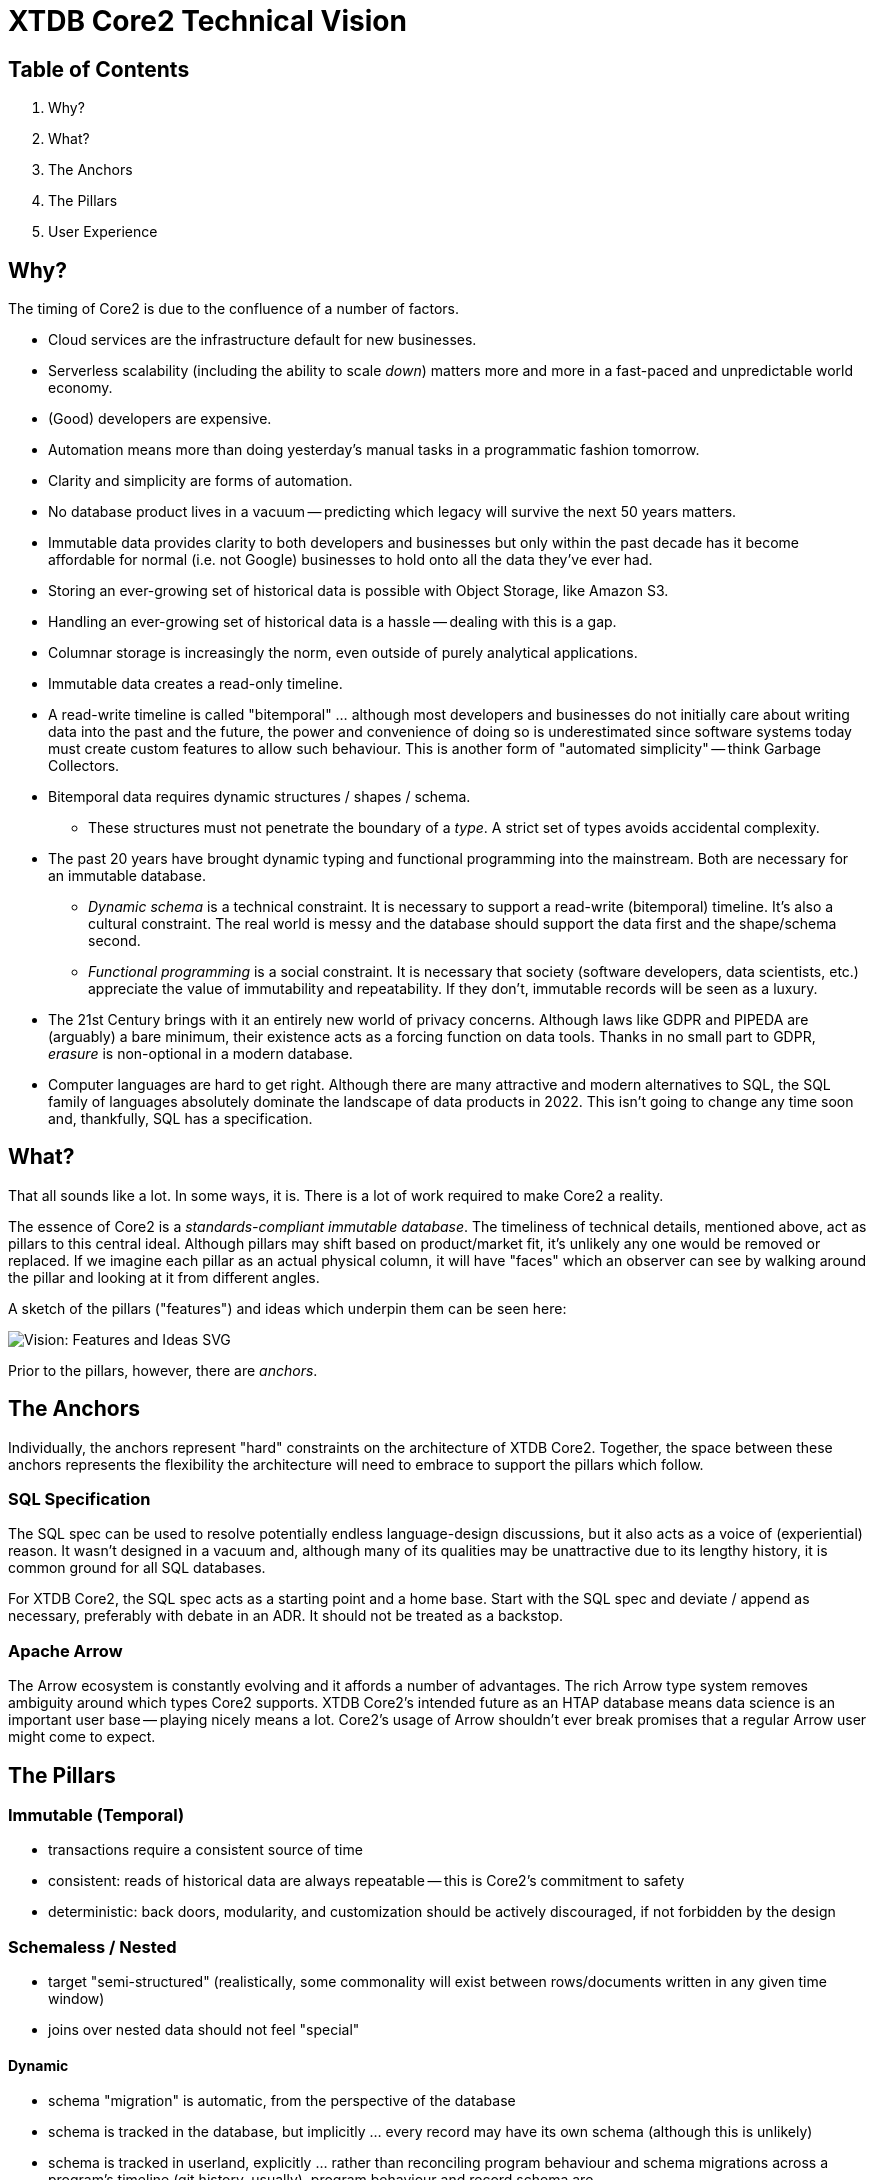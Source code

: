 = XTDB Core2 Technical Vision

== Table of Contents

1. Why?
2. What?
3. The Anchors
4. The Pillars
5. User Experience


== Why?

The timing of Core2 is due to the confluence of a number of factors.

* Cloud services are the infrastructure default for new businesses.
* Serverless scalability (including the ability to scale _down_) matters more and more in a fast-paced and unpredictable world economy.
* (Good) developers are expensive.
* Automation means more than doing yesterday's manual tasks in a programmatic fashion tomorrow.
* Clarity and simplicity are forms of automation.
* No database product lives in a vacuum -- predicting which legacy will survive the next 50 years matters.
* Immutable data provides clarity to both developers and businesses but only within the past decade has it become affordable for normal (i.e. not Google) businesses to hold onto all the data they've ever had.
* Storing an ever-growing set of historical data is possible with Object Storage, like Amazon S3.
* Handling an ever-growing set of historical data is a hassle -- dealing with this is a gap.
* Columnar storage is increasingly the norm, even outside of purely analytical applications.
* Immutable data creates a read-only timeline.
* A read-write timeline is called "bitemporal" ... although most developers and businesses do not initially care about writing data into the past and the future, the power and convenience of doing so is underestimated since software systems today must create custom features to allow such behaviour. This is another form of "automated simplicity" -- think Garbage Collectors.
* Bitemporal data requires dynamic structures / shapes / schema.
** These structures must not penetrate the boundary of a _type_. A strict set of types avoids accidental complexity.
* The past 20 years have brought dynamic typing and functional programming into the mainstream. Both are necessary for an immutable database.
** _Dynamic schema_ is a technical constraint. It is necessary to support a read-write (bitemporal) timeline. It's also a cultural constraint. The real world is messy and the database should support the data first and the shape/schema second.
** _Functional programming_ is a social constraint. It is necessary that society (software developers, data scientists, etc.) appreciate the value of immutability and repeatability. If they don't, immutable records will be seen as a luxury.
* The 21st Century brings with it an entirely new world of privacy concerns. Although laws like GDPR and PIPEDA are (arguably) a bare minimum, their existence acts as a forcing function on data tools. Thanks in no small part to GDPR, _erasure_ is non-optional in a modern database.
* Computer languages are hard to get right. Although there are many attractive and modern alternatives to SQL, the SQL family of languages absolutely dominate the landscape of data products in 2022. This isn't going to change any time soon and, thankfully, SQL has a specification.


== What?

That all sounds like a lot.
In some ways, it is.
There is a lot of work required to make Core2 a reality.

The essence of Core2 is a _standards-compliant immutable database_.
The timeliness of technical details, mentioned above, act as pillars to this central ideal.
Although pillars may shift based on product/market fit, it's unlikely any one would be removed or replaced.
If we imagine each pillar as an actual physical column, it will have "faces" which an observer can see by walking around the pillar and looking at it from different angles.

A sketch of the pillars ("features") and ideas which underpin them can be seen here:

image::img/vision-features-and-ideas.svg[Vision: Features and Ideas SVG]

Prior to the pillars, however, there are _anchors_.


== The Anchors

Individually, the anchors represent "hard" constraints on the architecture of XTDB Core2.
Together, the space between these anchors represents the flexibility the architecture will need to embrace to support the pillars which follow.

=== SQL Specification

The SQL spec can be used to resolve potentially endless language-design discussions, but it also acts as a voice of (experiential) reason.
It wasn't designed in a vacuum and, although many of its qualities may be unattractive due to its lengthy history, it is common ground for all SQL databases.

For XTDB Core2, the SQL spec acts as a starting point and a home base.
Start with the SQL spec and deviate / append as necessary, preferably with debate in an ADR.
It should not be treated as a backstop.

=== Apache Arrow

The Arrow ecosystem is constantly evolving and it affords a number of advantages.
The rich Arrow type system removes ambiguity around which types Core2 supports.
XTDB Core2's intended future as an HTAP database means data science is an important user base -- playing nicely means a lot.
Core2's usage of Arrow shouldn't ever break promises that a regular Arrow user might come to expect.


== The Pillars

=== Immutable (Temporal)

* transactions require a consistent source of time
* consistent: reads of historical data are always repeatable -- this is Core2's commitment to safety
* deterministic: back doors, modularity, and customization should be actively discouraged, if not forbidden by the design

=== Schemaless / Nested

* target "semi-structured" (realistically, some commonality will exist between rows/documents written in any given time window)
* joins over nested data should not feel "special"

==== Dynamic

* schema "migration" is automatic, from the perspective of the database
* schema is tracked in the database, but implicitly ... every record may have its own schema (although this is unlikely)
* schema is tracked in userland, explicitly ... rather than reconciling program behaviour and schema migrations across a program's timeline (git history, usually), program behaviour and record schema are

TODO: complete this sentence ^

=== Columnar / HTAP

* build to support (slow) arbitrary OLAP queries
* reduce need for ETL
* concede / expect that OLTP frontends are favoured by most users

=== SQL

==== Specification

* treat the specification as a foundation
** Postgres feels like a spec, but prefer the real spec to Postgres
* begin with SQL:2011
* look to SQL:2016 (JSON) and SQL:2023 (PGQ, when it exists) for inspiration

=== Bitemporal / SQL:2011

* this is a "high bar" set early in Core2's development
* working backward from bitemporality (toward a simple immutable experience) means never losing sight of the goal
* bitemporality should be (optionally) invisible to users -- most users do not want it

=== Separation of Storage and Compute

* TODO

=== Erasure (née "Eviction")

* absolute _lowest_ performance priority
** erasure should be respected as it is transacted, to future reads, but can take a long time (on the order of minutes, hours) to actually delete data, since it is only intended for compliance purposes


== User Experience

=== Infra ("DBaaS")

* multi-tenant, "scale-to-zero" Kubernetes

TODO: move these to DBaaS doc:

* expect to write operators for xtdb, kafka clusters, and object storage
* reuse cloud-provider-managed solutions:
** Kube: EKS / AKS / GKE
** Kafka: MSK / HDInsight / Confluent
** Objects: S3 / Azure Blobs / Google Cloud Storage
** etc.

=== Drivers / Clients / APIs

The XTDB SQL:2011 dialect _is_ the UI.

There are multiple ways to speak this SQL dialect over the wire.
There is no One True Wire Protocol ... yet.
In time, it's likely that one (or maybe two) clients/drivers will emerge as the product's preferred choice.

Each tool preferably behaves as an existing user would expect (or as close as possible).
"Don't make me think."
The reason two tools may be necessary is that row-oriented and column-oriented interfaces are both important to XTDB.

* `pgwire` -- today. a necessary evil (OLTP-shaped txns, json out)
* `FlightSQL` -- hopefully? XTDB team needs to coordinate with Arrow committers
* `HTTP` -- eventually. doing this right requires a lot of careful thought.
* `Bespoke "Native" Drivers` -- hopefully to be avoided? (novel client APIs are antithetical.) may build on top of Flight SQL or on top of HTTP. could use ADBC?

Be prepared not to have all the answers.
A good user experience is about _iteration_ on the sharp edges ... these will all feel somewhat broken at first.
